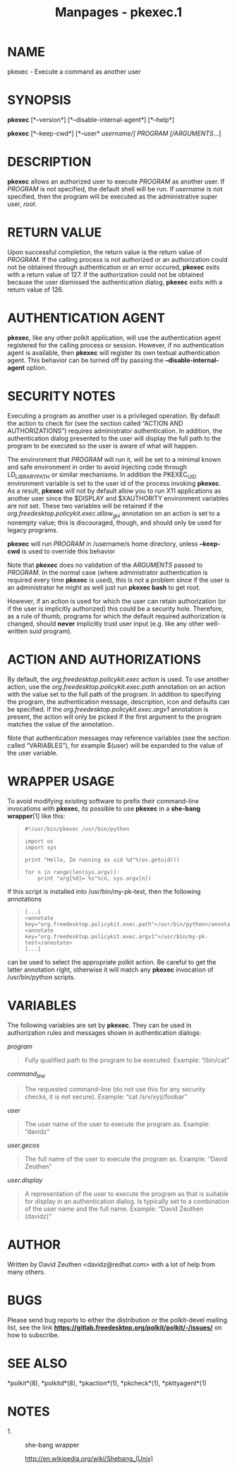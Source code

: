 #+TITLE: Manpages - pkexec.1
* NAME
pkexec - Execute a command as another user

* SYNOPSIS
*pkexec* [*--version*] [*--disable-internal-agent*] [*--help*]

*pkexec* [*--keep-cwd*] [*--user* /username/] /PROGRAM/ [/ARGUMENTS/...]

* DESCRIPTION
*pkexec* allows an authorized user to execute /PROGRAM/ as another user.
If /PROGRAM/ is not specified, the default shell will be run. If
/username/ is not specified, then the program will be executed as the
administrative super user, /root/.

* RETURN VALUE
Upon successful completion, the return value is the return value of
/PROGRAM/. If the calling process is not authorized or an authorization
could not be obtained through authentication or an error occured,
*pkexec* exits with a return value of 127. If the authorization could
not be obtained because the user dismissed the authentication dialog,
*pkexec* exits with a return value of 126.

* AUTHENTICATION AGENT
*pkexec*, like any other polkit application, will use the authentication
agent registered for the calling process or session. However, if no
authentication agent is available, then *pkexec* will register its own
textual authentication agent. This behavior can be turned off by passing
the *--disable-internal-agent* option.

* SECURITY NOTES
Executing a program as another user is a privileged operation. By
default the action to check for (see the section called “ACTION AND
AUTHORIZATIONS”) requires administrator authentication. In addition, the
authentication dialog presented to the user will display the full path
to the program to be executed so the user is aware of what will happen.

The environment that /PROGRAM/ will run it, will be set to a minimal
known and safe environment in order to avoid injecting code through
LD_LIBRARY_PATH or similar mechanisms. In addition the PKEXEC_UID
environment variable is set to the user id of the process invoking
*pkexec*. As a result, *pkexec* will not by default allow you to run X11
applications as another user since the $DISPLAY and $XAUTHORITY
environment variables are not set. These two variables will be retained
if the /org.freedesktop.policykit.exec.allow_gui/ annotation on an
action is set to a nonempty value; this is discouraged, though, and
should only be used for legacy programs.

*pkexec* will run /PROGRAM/ in /username/s home directory, unless
*--keep-cwd* is used to override this behavior

Note that *pkexec* does no validation of the /ARGUMENTS/ passed to
/PROGRAM/. In the normal case (where administrator authentication is
required every time *pkexec* is used), this is not a problem since if
the user is an administrator he might as well just run *pkexec bash* to
get root.

However, if an action is used for which the user can retain
authorization (or if the user is implicitly authorized) this could be a
security hole. Therefore, as a rule of thumb, programs for which the
default required authorization is changed, should *never* implicitly
trust user input (e.g. like any other well-written /suid/ program).

* ACTION AND AUTHORIZATIONS
By default, the /org.freedesktop.policykit.exec/ action is used. To use
another action, use the /org.freedesktop.policykit.exec.path/ annotation
on an action with the value set to the full path of the program. In
addition to specifying the program, the authentication message,
description, icon and defaults can be specified. If the
/org.freedesktop.policykit.exec.argv1/ annotation is present, the action
will only be picked if the first argument to the program matches the
value of the annotation.

Note that authentication messages may reference variables (see the
section called “VARIABLES”), for example $(user) will be expanded to the
value of the user variable.

* WRAPPER USAGE
To avoid modifying existing software to prefix their command-line
invocations with *pkexec*, its possible to use *pkexec* in a *she-bang
wrapper*[1] like this:

#+begin_quote
#+begin_example
#!/usr/bin/pkexec /usr/bin/python

import os
import sys

print "Hello, Im running as uid %d"%(os.getuid())

for n in range(len(sys.argv)):
    print "arg[%d]=`%s"%(n, sys.argv[n])
#+end_example

#+end_quote

If this script is installed into /usr/bin/my-pk-test, then the following
annotations

#+begin_quote
#+begin_example
  [...]
  <annotate key="org.freedesktop.policykit.exec.path">/usr/bin/python</annotate>
  <annotate key="org.freedesktop.policykit.exec.argv1">/usr/bin/my-pk-test</annotate>
  [...]
#+end_example

#+end_quote

can be used to select the appropriate polkit action. Be careful to get
the latter annotation right, otherwise it will match any *pkexec*
invocation of /usr/bin/python scripts.

* VARIABLES
The following variables are set by *pkexec*. They can be used in
authorization rules and messages shown in authentication dialogs:

/program/

#+begin_quote
Fully qualified path to the program to be executed. Example: “/bin/cat”

#+end_quote

/command_line/

#+begin_quote
The requested command-line (do not use this for any security checks, it
is not secure). Example: “cat /srv/xyz/foobar”

#+end_quote

/user/

#+begin_quote
The user name of the user to execute the program as. Example: “davidz”

#+end_quote

/user.gecos/

#+begin_quote
The full name of the user to execute the program as. Example: “David
Zeuthen”

#+end_quote

/user.display/

#+begin_quote
A representation of the user to execute the program as that is suitable
for display in an authentication dialog. Is typically set to a
combination of the user name and the full name. Example: “David Zeuthen
(davidz)”

#+end_quote

* AUTHOR
Written by David Zeuthen <davidz@redhat.com> with a lot of help from
many others.

* BUGS
Please send bug reports to either the distribution or the polkit-devel
mailing list, see the link
*https://gitlab.freedesktop.org/polkit/polkit/-/issues/* on how to
subscribe.

* SEE ALSO
*polkit*(8), *polkitd*(8), *pkaction*(1), *pkcheck*(1), *pkttyagent*(1)

* NOTES
-  1. :: she-bang wrapper

  http://en.wikipedia.org/wiki/Shebang_(Unix)

